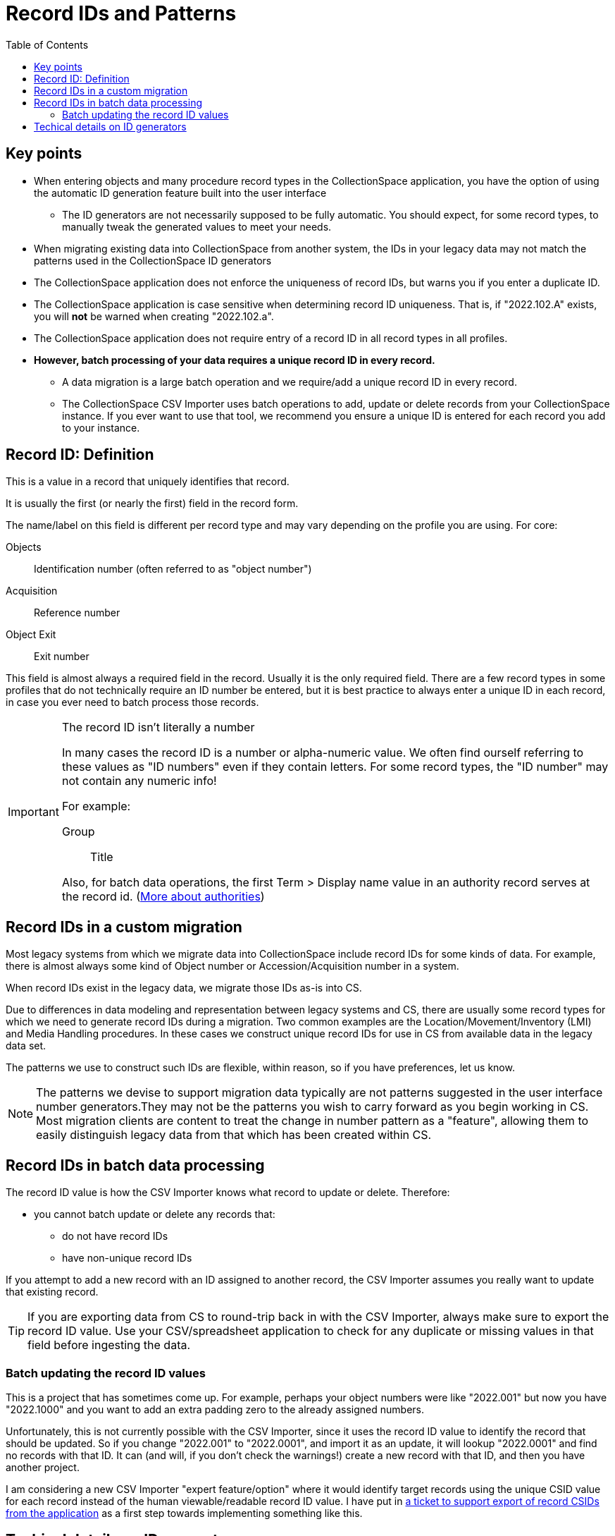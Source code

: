 :toc:
:toc-placement!:
:toclevels: 4

ifdef::env-github[]
:tip-caption: :bulb:
:note-caption: :information_source:
:important-caption: :heavy_exclamation_mark:
:caution-caption: :fire:
:warning-caption: :warning:
endif::[]

= Record IDs and Patterns

toc::[]

== Key points

* When entering objects and many procedure record types in the CollectionSpace application, you have the option of using the automatic ID generation feature built into the user interface
** The ID generators are not necessarily supposed to be fully automatic. You should expect, for some record types, to manually tweak the generated values to meet your needs.
* When migrating existing data into CollectionSpace from another system, the IDs in your legacy data may not match the patterns used in the CollectionSpace ID generators
* The CollectionSpace application does not enforce the uniqueness of record IDs, but warns you if you enter a duplicate ID.
* The CollectionSpace application is case sensitive when determining record ID uniqueness. That is, if "2022.102.A" exists, you will *not* be warned when creating "2022.102.a".
* The CollectionSpace application does not require entry of a record ID in all record types in all profiles.
* *However, batch processing of your data requires a unique record ID in every record.*
** A data migration is a large batch operation and we require/add a unique record ID in every record.
** The CollectionSpace CSV Importer uses batch operations to add, update or delete records from your CollectionSpace instance. If you ever want to use that tool, we recommend you ensure a unique ID is entered for each record you add to your instance.

== Record ID: Definition
This is a value in a record that uniquely identifies that record.

It is usually the first (or nearly the first) field in the record form.

The name/label on this field is different per record type and may vary depending on the profile you are using. For core:

Objects:: Identification number (often referred to as "object number")
Acquisition:: Reference number
Object Exit:: Exit number

This field is almost always a required field in the record. Usually it is the only required field. There are a few record types in some profiles that do not technically require an ID number be entered, but it is best practice to always enter a unique ID in each record, in case you ever need to batch process those records.

[IMPORTANT]
.The record ID isn't literally a number
====
In many cases the record ID is a number or alpha-numeric value. We often find ourself referring to these values as "ID numbers" even if they contain letters. For some record types, the "ID number" may not contain any numeric info!

For example:

Group:: Title

Also, for batch data operations, the first Term > Display name value in an authority record serves at the record id. (https://github.com/lyrasis/collectionspace-migration-explainers/blob/main/docs/authority_main_variant_term_functionality.adoc[More about authorities])
====

== Record IDs in a custom migration

Most legacy systems from which we migrate data into CollectionSpace include record IDs for some kinds of data. For example, there is almost always some kind of Object number or Accession/Acquisition number in a system.

When record IDs exist in the legacy data, we migrate those IDs as-is into CS.

Due to differences in data modeling and representation between legacy systems and CS, there are usually some record types for which we need to generate record IDs during a migration. Two common examples are the Location/Movement/Inventory (LMI) and Media Handling procedures. In these cases we construct unique record IDs for use in CS from available data in the legacy data set.

The patterns we use to construct such IDs are flexible, within reason, so if you have preferences, let us know.

NOTE: The patterns we devise to support migration data typically are not patterns suggested in the user interface number generators.They may not be the patterns you wish to carry forward as you begin working in CS. Most migration clients are content to treat the change in number pattern as a "feature", allowing them to easily distinguish legacy data from that which has been created within CS. 

== Record IDs in batch data processing

The record ID value is how the CSV Importer knows what record to update or delete. Therefore:

* you cannot batch update or delete any records that:
** do not have record IDs
** have non-unique record IDs

If you attempt to add a new record with an ID assigned to another record, the CSV Importer assumes you really want to update that existing record.

TIP: If you are exporting data from CS to round-trip back in with the CSV Importer, always make sure to export the record ID value. Use your CSV/spreadsheet application to check for any duplicate or missing values in that field before ingesting the data. 

=== Batch updating the record ID values

This is a project that has sometimes come up. For example, perhaps your object numbers were like "2022.001" but now you have "2022.1000" and you want to add an extra padding zero to the already assigned numbers.

Unfortunately, this is not currently possible with the CSV Importer, since it uses the record ID value to identify the record that should be updated. So if you change "2022.001" to "2022.0001", and import it as an update, it will lookup "2022.0001" and find no records with that ID. It can (and will, if you don't check the warnings!) create a new record with that ID, and then you have another project.

I am considering a new CSV Importer "expert feature/option" where it would identify target records using the unique CSID value for each record instead of the human viewable/readable record ID value. I have put in https://collectionspace.atlassian.net/browse/DRYD-1080[a ticket to support export of record CSIDs from the application] as a first step towards implementing something like this.

== Techical details on ID generators

The gnarly details of ID generators are available via the CollectionSpace services API (your admin login credentials should get you in): 

https://core.dev.collectionspace.org/cspace-services/idgenerators

Using Movement Reference Number as an example, look for that in the list:

[source,xml]
----
<idgenerator-list-item>
  <displayname>Movement Reference Number</displayname>
  <uri>/idgenerators/49ca9d8d-7136-47ff-a70e-4a47b9038b70</uri>
  <csid>49ca9d8d-7136-47ff-a70e-4a47b9038b70</csid>
</idgenerator-list-item>
---

Adding the `csid` value to the end of the base URL will take you to the details for that generator: 
https://core.dev.collectionspace.org/cspace-services/idgenerators/49ca9d8d-7136-47ff-a70e-4a47b9038b70

There, the parts are listed: 

* StringIDGeneratorPart is a static string value - doesn't change
* YearIDGeneratorPart inserts 4 digit current year
* Another StringIDGeneratorPart provides the dot
* NumericIDGeneratorPart just dumbly increments by 1 every time you use the ID generator to create a number. You can see it keeps track of current value. It doesn't roll back if you delete the record. Once it inserts the ID pattern in the record, even if you edit the pattern or change it, that current value in the ID generator stays the same, so the next time it will be that + 1

=== Multi-segment ID generators
Accession Number and some others have patterns with more than one NumericIDGeneratorPart segment.

Only the final incrementing numeric segment ever actually increments automatically.

Consensus is that we should probably remove these patterns from the application since they do not work as they suggest they should, however, it has not been identified as a high priority.

=== Issue with year not updating in ID generators at new year

This is https://collectionspace.atlassian.net/browse/DRYD-747[a long-standing known issue]. Given the cause (explained in the comments on the issue) we don't have a plan for any automatic fix, but we can manually update the stored data pattern state if necessary.


